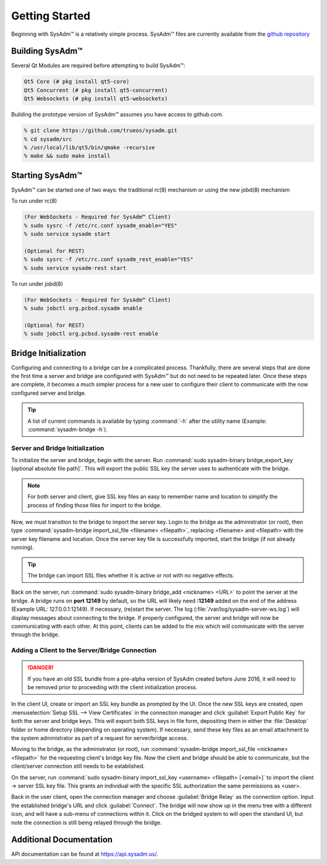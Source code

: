 .. _gettingstarted:

Getting Started
===============

Beginning with SysAdm™ is a relatively simple process. 
SysAdm™ files are currently available from the
`github repository <https://github.com/trueos/sysadm>`_

.. _building:

Building SysAdm™
----------------

Several Qt Modules are required before attempting to build 
SysAdm™:

.. code-block:: none

  Qt5 Core (# pkg install qt5-core)
  Qt5 Concurrent (# pkg install qt5-concurrent)
  Qt5 Websockets (# pkg install qt5-websockets)

Building the prototype version of SysAdm™ assumes you have access to 
github.com.

.. code-block:: none

  % git clone https://github.com/trueos/sysadm.git
  % cd sysadm/src
  % /usr/local/lib/qt5/bin/qmake -recursive
  % make && sudo make install

.. _starting:

Starting SysAdm™
----------------

SysAdm™ can be started one of two ways: the traditional rc(8) 
mechanism or using the new jobd(8) mechanism

To run under rc(8)

.. code-block:: none

 (For WebSockets - Required for SysAdm™ Client)
 % sudo sysrc -f /etc/rc.conf sysadm_enable="YES"
 % sudo service sysadm start

 (Optional for REST)
 % sudo sysrc -f /etc/rc.conf sysadm_rest_enable="YES"
 % sudo service sysadm-rest start


To run under jobd(8)

.. code-block:: none

 (For WebSockets - Required for SysAdm™ Client)
 % sudo jobctl org.pcbsd.sysadm enable

 (Optional for REST)
 % sudo jobctl org.pcbsd.sysadm-rest enable

.. _bridge init:

Bridge Initialization
---------------------

Configuring and connecting to a bridge can be a complicated process.
Thankfully, there are several steps that are done the first time a
server and bridge are configured with SysAdm™ but do not need to be
repeated later. Once these steps are complete, it becomes a much simpler
process for a new user to configure their client to communicate with the
now configured server and bridge.

.. tip:: A list of current commands is available by typing :command:`-h`
          after the utility name (Example: :command:`sysadm-bridge -h`).

.. _serverbridge init:

Server and Bridge Initialization
^^^^^^^^^^^^^^^^^^^^^^^^^^^^^^^^

To initialize the server and bridge, begin with the server. Run
:command:`sudo sysadm-binary bridge_export_key [optional absolute file path]`.
This will export the public SSL key the server uses to authenticate with
the bridge.

.. note:: For both server and client, give SSL key files an easy to 
          remember name and location to simplify the process of 
          finding those files for import to the bridge.

Now, we must transition to the bridge to import the server key. Login to
the bridge as the administrator (or root), then type
:command:`sysadm-bridge import_ssl_file <filename> <filepath>`,
replacing <filename> and <filepath> with the server key filename and
location. Once the server key file is successfully imported, start the
bridge (if not already running).

.. tip:: The bridge can import SSL files whether it is active or not 
          with no negative effects.

Back on the server, run :command:`sudo sysadm-binary bridge_add <nickname> <URL>`
to point the server at the bridge. A bridge runs on **port 12149** by
default, so the URL will likely need **:12149** added on the end of the
address (Example URL: 127.0.0.1:12149). If necessary, (re)start the
server. The log (:file:`/var/log/sysadm-server-ws.log`) will display
messages about connecting to the bridge. If properly configured, the
server and bridge will now be communicating with each other. At this
point, clients can be added to the mix which will communicate with the
server through the bridge.

.. _add client:

Adding a Client to the Server/Bridge Connection
^^^^^^^^^^^^^^^^^^^^^^^^^^^^^^^^^^^^^^^^^^^^^^^

.. danger:: If you have an old SSL bundle from a pre-alpha version of
          SysAdm created before June 2016, it will need to be removed
          prior to proceeding with the client initialization process.

In the client UI, create or import an SSL key bundle as prompted by the
UI. Once the new SSL keys are created, open
:menuselection:`Setup SSL --> View Certificates` in the connection 
manager and click :guilabel:`Export Public Key` for both the server and
bridge keys. This will export both SSL keys in file form, depositing
them in either the :file:`Desktop` folder or home directory (depending
on operating system). If necessary, send these key files as an email
attachment to the system administrator as part of a request for
server/bridge access.

Moving to the bridge, as the administrator (or root), run
:command:`sysadm-bridge import_ssl_file <nickname> <filepath>` for the
requesting client's bridge key file. Now the client and bridge should be
able to communicate, but the client/server connection still needs to be
established.

On the server, run :command:`sudo sysadm-binary import_ssl_key <username> <filepath> [<email>]`
to import the client -> server SSL key file. This grants an individual
with the specific SSL authorization the same permissions as <user>.

Back in the user client, open the connection manager and choose
:guilabel:`Bridge Relay` as the connection option. Input the established
bridge's URL and click :guilabel:`Connect`. The bridge will now show up
in the menu tree with a different icon, and will have a sub-menu of
connections within it. Click on the bridged system to will open the
standard UI, but note the connection is still being relayed through the
bridge.

.. _adddoc:

Additional Documentation
------------------------

API documentation can be found at https://api.sysadm.us/.
